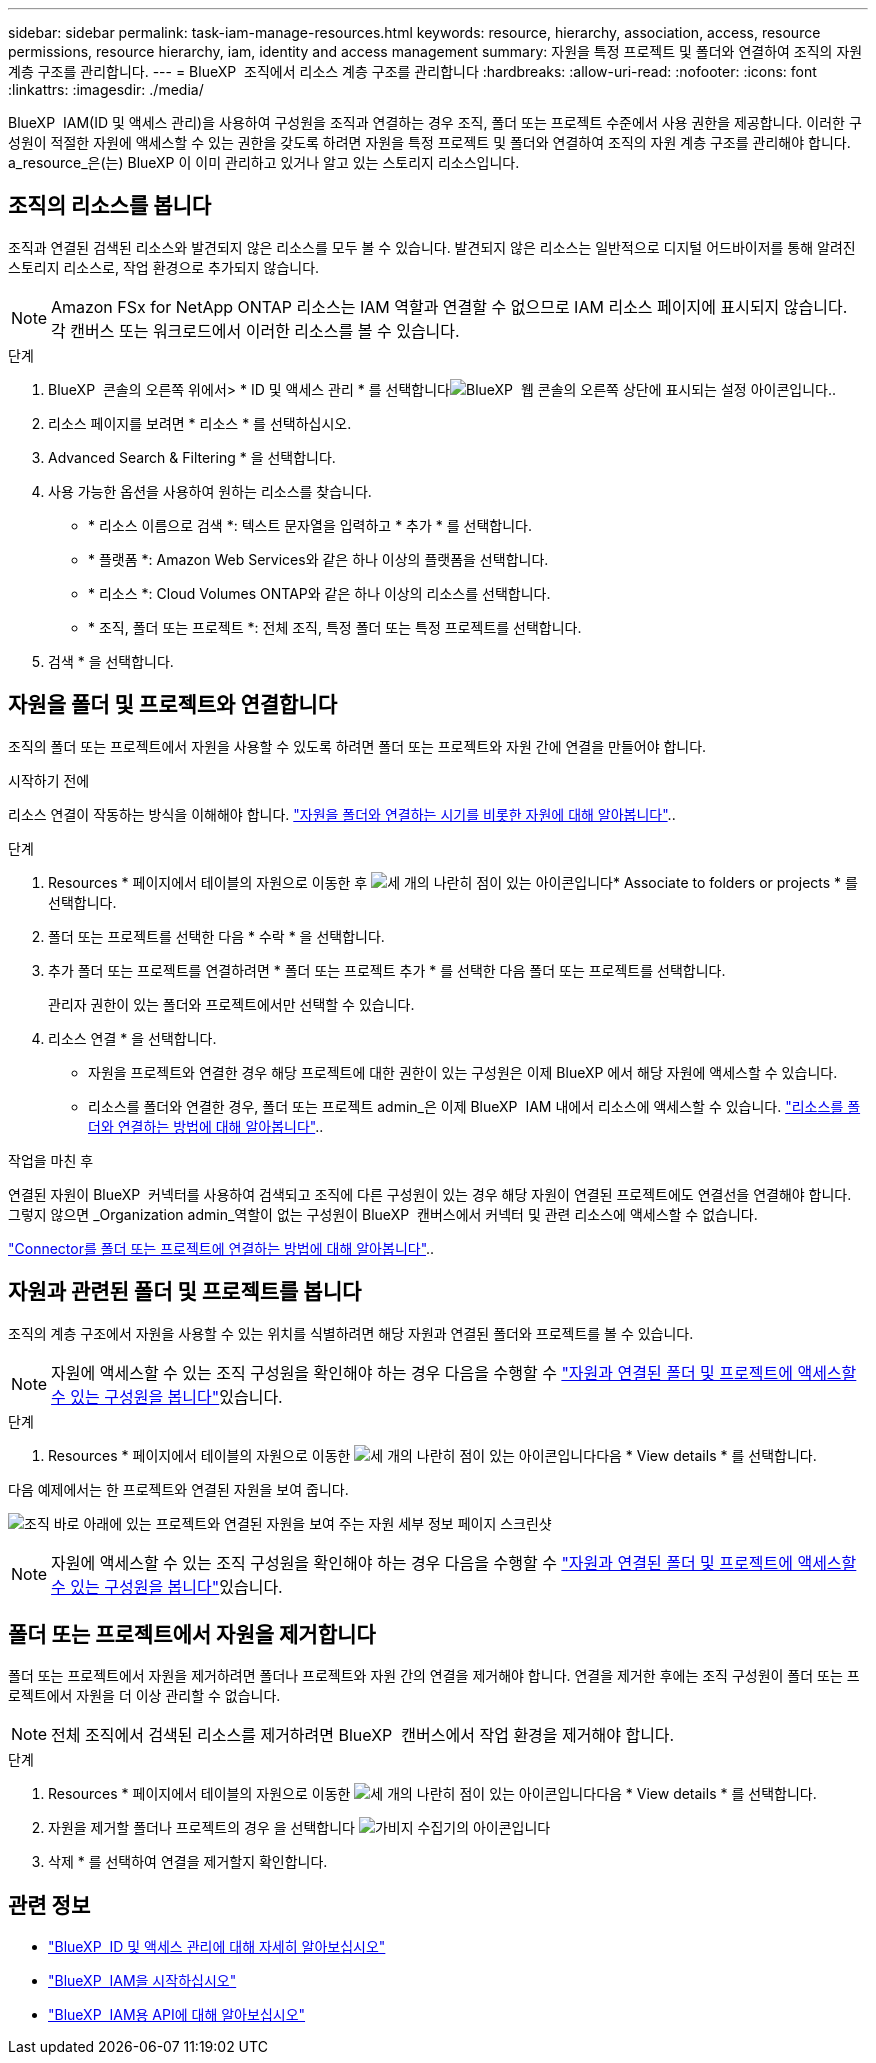 ---
sidebar: sidebar 
permalink: task-iam-manage-resources.html 
keywords: resource, hierarchy, association, access, resource permissions, resource hierarchy, iam, identity and access management 
summary: 자원을 특정 프로젝트 및 폴더와 연결하여 조직의 자원 계층 구조를 관리합니다. 
---
= BlueXP  조직에서 리소스 계층 구조를 관리합니다
:hardbreaks:
:allow-uri-read: 
:nofooter: 
:icons: font
:linkattrs: 
:imagesdir: ./media/


[role="lead"]
BlueXP  IAM(ID 및 액세스 관리)을 사용하여 구성원을 조직과 연결하는 경우 조직, 폴더 또는 프로젝트 수준에서 사용 권한을 제공합니다. 이러한 구성원이 적절한 자원에 액세스할 수 있는 권한을 갖도록 하려면 자원을 특정 프로젝트 및 폴더와 연결하여 조직의 자원 계층 구조를 관리해야 합니다. a_resource_은(는) BlueXP 이 이미 관리하고 있거나 알고 있는 스토리지 리소스입니다.



== 조직의 리소스를 봅니다

조직과 연결된 검색된 리소스와 발견되지 않은 리소스를 모두 볼 수 있습니다. 발견되지 않은 리소스는 일반적으로 디지털 어드바이저를 통해 알려진 스토리지 리소스로, 작업 환경으로 추가되지 않습니다.


NOTE: Amazon FSx for NetApp ONTAP 리소스는 IAM 역할과 연결할 수 없으므로 IAM 리소스 페이지에 표시되지 않습니다. 각 캔버스 또는 워크로드에서 이러한 리소스를 볼 수 있습니다.

.단계
. BlueXP  콘솔의 오른쪽 위에서> * ID 및 액세스 관리 * 를 선택합니다image:icon-settings-option.png["BlueXP  웹 콘솔의 오른쪽 상단에 표시되는 설정 아이콘입니다."].
. 리소스 페이지를 보려면 * 리소스 * 를 선택하십시오.
. Advanced Search & Filtering * 을 선택합니다.
. 사용 가능한 옵션을 사용하여 원하는 리소스를 찾습니다.
+
** * 리소스 이름으로 검색 *: 텍스트 문자열을 입력하고 * 추가 * 를 선택합니다.
** * 플랫폼 *: Amazon Web Services와 같은 하나 이상의 플랫폼을 선택합니다.
** * 리소스 *: Cloud Volumes ONTAP와 같은 하나 이상의 리소스를 선택합니다.
** * 조직, 폴더 또는 프로젝트 *: 전체 조직, 특정 폴더 또는 특정 프로젝트를 선택합니다.


. 검색 * 을 선택합니다.




== 자원을 폴더 및 프로젝트와 연결합니다

조직의 폴더 또는 프로젝트에서 자원을 사용할 수 있도록 하려면 폴더 또는 프로젝트와 자원 간에 연결을 만들어야 합니다.

.시작하기 전에
리소스 연결이 작동하는 방식을 이해해야 합니다. link:concept-identity-and-access-management.html#resources["자원을 폴더와 연결하는 시기를 비롯한 자원에 대해 알아봅니다"]..

.단계
. Resources * 페이지에서 테이블의 자원으로 이동한 후 image:icon-action.png["세 개의 나란히 점이 있는 아이콘입니다"]* Associate to folders or projects * 를 선택합니다.
. 폴더 또는 프로젝트를 선택한 다음 * 수락 * 을 선택합니다.
. 추가 폴더 또는 프로젝트를 연결하려면 * 폴더 또는 프로젝트 추가 * 를 선택한 다음 폴더 또는 프로젝트를 선택합니다.
+
관리자 권한이 있는 폴더와 프로젝트에서만 선택할 수 있습니다.

. 리소스 연결 * 을 선택합니다.
+
** 자원을 프로젝트와 연결한 경우 해당 프로젝트에 대한 권한이 있는 구성원은 이제 BlueXP 에서 해당 자원에 액세스할 수 있습니다.
** 리소스를 폴더와 연결한 경우, 폴더 또는 프로젝트 admin_은 이제 BlueXP  IAM 내에서 리소스에 액세스할 수 있습니다. link:concept-identity-and-access-management.html#resources["리소스를 폴더와 연결하는 방법에 대해 알아봅니다"]..




.작업을 마친 후
연결된 자원이 BlueXP  커넥터를 사용하여 검색되고 조직에 다른 구성원이 있는 경우 해당 자원이 연결된 프로젝트에도 연결선을 연결해야 합니다. 그렇지 않으면 _Organization admin_역할이 없는 구성원이 BlueXP  캔버스에서 커넥터 및 관련 리소스에 액세스할 수 없습니다.

link:task-iam-associate-connectors.html["Connector를 폴더 또는 프로젝트에 연결하는 방법에 대해 알아봅니다"]..



== 자원과 관련된 폴더 및 프로젝트를 봅니다

조직의 계층 구조에서 자원을 사용할 수 있는 위치를 식별하려면 해당 자원과 연결된 폴더와 프로젝트를 볼 수 있습니다.


NOTE: 자원에 액세스할 수 있는 조직 구성원을 확인해야 하는 경우 다음을 수행할 수 link:task-iam-manage-folders-projects.html#view-associated-resources-members["자원과 연결된 폴더 및 프로젝트에 액세스할 수 있는 구성원을 봅니다"]있습니다.

.단계
. Resources * 페이지에서 테이블의 자원으로 이동한 image:icon-action.png["세 개의 나란히 점이 있는 아이콘입니다"]다음 * View details * 를 선택합니다.


다음 예제에서는 한 프로젝트와 연결된 자원을 보여 줍니다.

image:screenshot-iam-resource-details.png["조직 바로 아래에 있는 프로젝트와 연결된 자원을 보여 주는 자원 세부 정보 페이지 스크린샷"]


NOTE: 자원에 액세스할 수 있는 조직 구성원을 확인해야 하는 경우 다음을 수행할 수 link:task-iam-manage-folders-projects.html#view-associated-resources-members["자원과 연결된 폴더 및 프로젝트에 액세스할 수 있는 구성원을 봅니다"]있습니다.



== 폴더 또는 프로젝트에서 자원을 제거합니다

폴더 또는 프로젝트에서 자원을 제거하려면 폴더나 프로젝트와 자원 간의 연결을 제거해야 합니다. 연결을 제거한 후에는 조직 구성원이 폴더 또는 프로젝트에서 자원을 더 이상 관리할 수 없습니다.


NOTE: 전체 조직에서 검색된 리소스를 제거하려면 BlueXP  캔버스에서 작업 환경을 제거해야 합니다.

.단계
. Resources * 페이지에서 테이블의 자원으로 이동한 image:icon-action.png["세 개의 나란히 점이 있는 아이콘입니다"]다음 * View details * 를 선택합니다.
. 자원을 제거할 폴더나 프로젝트의 경우 을 선택합니다 image:icon-delete.png["가비지 수집기의 아이콘입니다"]
. 삭제 * 를 선택하여 연결을 제거할지 확인합니다.




== 관련 정보

* link:concept-identity-and-access-management.html["BlueXP  ID 및 액세스 관리에 대해 자세히 알아보십시오"]
* link:task-iam-get-started.html["BlueXP  IAM을 시작하십시오"]
* https://docs.netapp.com/us-en/bluexp-automation/tenancyv4/overview.html["BlueXP  IAM용 API에 대해 알아보십시오"^]

